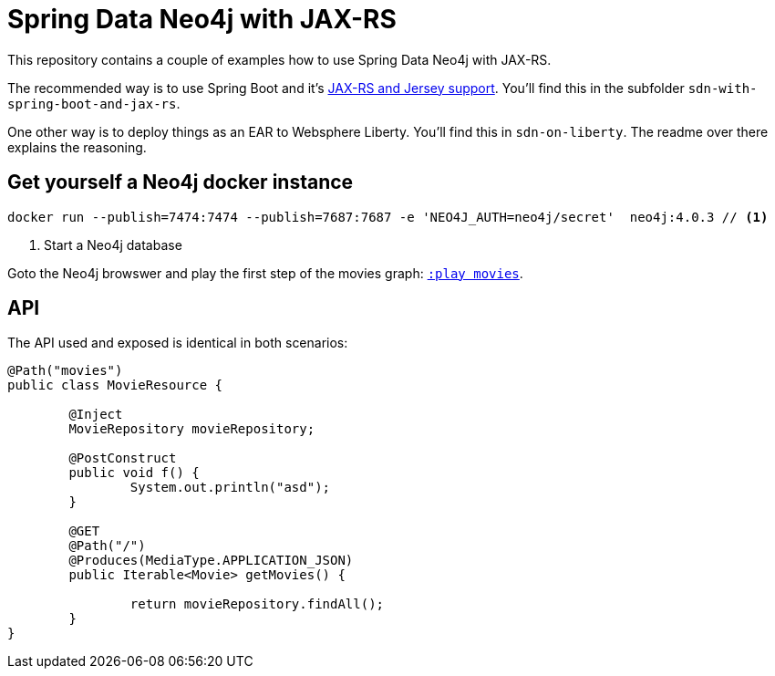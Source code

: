 = Spring Data Neo4j with JAX-RS

This repository contains a couple of examples how to use Spring Data Neo4j with JAX-RS.

The recommended way is to use Spring Boot and it's https://docs.spring.io/spring-boot/docs/current/reference/htmlsingle/#boot-features-jersey[JAX-RS and Jersey support].
You'll find this in the subfolder `sdn-with-spring-boot-and-jax-rs`.

One other way is to deploy things as an EAR to Websphere Liberty.
You'll find this in `sdn-on-liberty`.
The readme over there explains the reasoning.

== Get yourself a Neo4j docker instance

[source,shell]
----
docker run --publish=7474:7474 --publish=7687:7687 -e 'NEO4J_AUTH=neo4j/secret'  neo4j:4.0.3 // <.>
----
<.> Start a Neo4j database

Goto the Neo4j browswer and play the first step of the movies graph: http://localhost:7474/browser/?cmd=play&arg=movies[`:play movies`].

== API

The API used and exposed is identical in both scenarios:

[source,java]
----
@Path("movies")
public class MovieResource {

	@Inject
	MovieRepository movieRepository;

	@PostConstruct
	public void f() {
		System.out.println("asd");
	}

	@GET
	@Path("/")
	@Produces(MediaType.APPLICATION_JSON)
	public Iterable<Movie> getMovies() {

		return movieRepository.findAll();
	}
}
----

